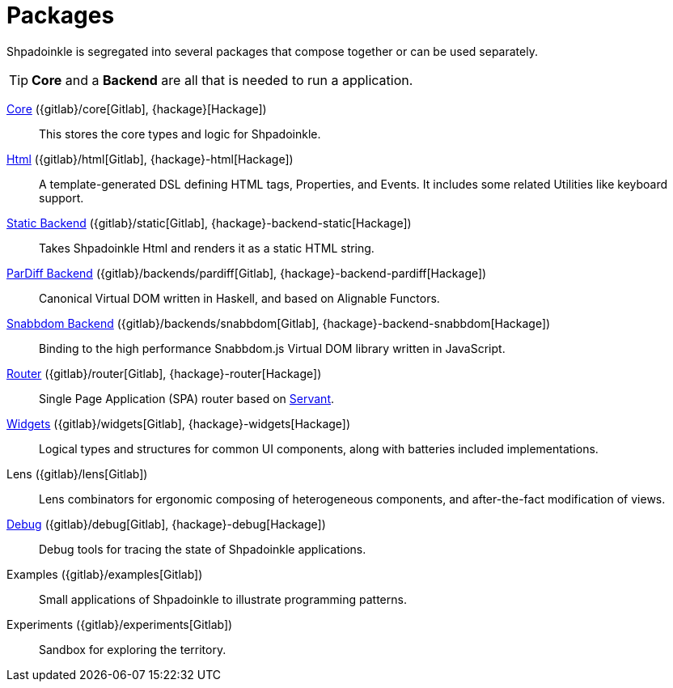 = Packages

Shpadoinkle is segregated into several packages that compose together or can be used separately.

[TIP]
**Core** and a **Backend** are all that is needed to run a application.

xref:packages/core.adoc[Core] ({gitlab}/core[Gitlab], {hackage}[Hackage])::
This stores the core types and logic for Shpadoinkle.

xref:packages/html.adoc[Html] ({gitlab}/html[Gitlab], {hackage}-html[Hackage])::
A template-generated DSL defining HTML tags, Properties, and Events. It includes some related Utilities like keyboard support.

xref:packages/backends.adoc[Static Backend] ({gitlab}/static[Gitlab], {hackage}-backend-static[Hackage])::
Takes Shpadoinkle Html and renders it as a static HTML string.

xref:packages/backends.adoc[ParDiff Backend] ({gitlab}/backends/pardiff[Gitlab], {hackage}-backend-pardiff[Hackage])::
Canonical Virtual DOM written in Haskell, and based on Alignable Functors.

xref:packages/backends.adoc[Snabbdom Backend] ({gitlab}/backends/snabbdom[Gitlab], {hackage}-backend-snabbdom[Hackage])::
Binding to the high performance Snabbdom.js Virtual DOM library written in JavaScript.

xref:packages/router.adoc[Router] ({gitlab}/router[Gitlab], {hackage}-router[Hackage])::
 Single Page Application (SPA) router based on https://docs.servant.dev/en/stable/[Servant].

xref:packages/widgets.adoc[Widgets] ({gitlab}/widgets[Gitlab], {hackage}-widgets[Hackage])::
Logical types and structures for common UI components, along with batteries included implementations.

Lens ({gitlab}/lens[Gitlab])::
Lens combinators for ergonomic composing of heterogeneous components, and after-the-fact modification of views.

xref:packages/debug.adoc[Debug] ({gitlab}/debug[Gitlab], {hackage}-debug[Hackage])::
Debug tools for tracing the state of Shpadoinkle applications.

Examples ({gitlab}/examples[Gitlab])::
Small applications of Shpadoinkle to illustrate programming patterns.

Experiments ({gitlab}/experiments[Gitlab])::
Sandbox for exploring the territory.
